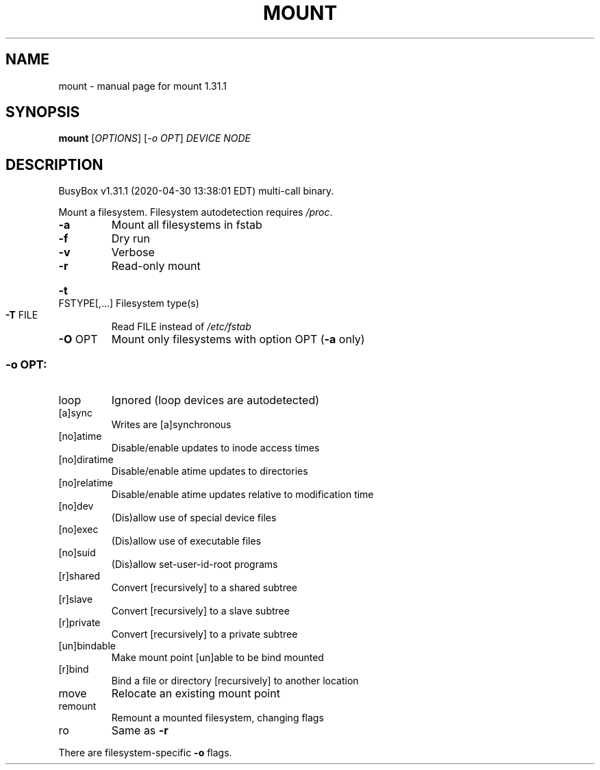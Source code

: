 .\" DO NOT MODIFY THIS FILE!  It was generated by help2man 1.47.8.
.TH MOUNT "1" "April 2020" "Fidelix 1.0" "User Commands"
.SH NAME
mount \- manual page for mount 1.31.1
.SH SYNOPSIS
.B mount
[\fI\,OPTIONS\/\fR] [\fI\,-o OPT\/\fR] \fI\,DEVICE NODE\/\fR
.SH DESCRIPTION
BusyBox v1.31.1 (2020\-04\-30 13:38:01 EDT) multi\-call binary.
.PP
Mount a filesystem. Filesystem autodetection requires \fI\,/proc\/\fP.
.TP
\fB\-a\fR
Mount all filesystems in fstab
.TP
\fB\-f\fR
Dry run
.TP
\fB\-v\fR
Verbose
.TP
\fB\-r\fR
Read\-only mount
.HP
\fB\-t\fR FSTYPE[,...] Filesystem type(s)
.TP
\fB\-T\fR FILE
Read FILE instead of \fI\,/etc/fstab\/\fP
.TP
\fB\-O\fR OPT
Mount only filesystems with option OPT (\fB\-a\fR only)
.SS "-o OPT:"
.TP
loop
Ignored (loop devices are autodetected)
.TP
[a]sync
Writes are [a]synchronous
.TP
[no]atime
Disable/enable updates to inode access times
.TP
[no]diratime
Disable/enable atime updates to directories
.TP
[no]relatime
Disable/enable atime updates relative to modification time
.TP
[no]dev
(Dis)allow use of special device files
.TP
[no]exec
(Dis)allow use of executable files
.TP
[no]suid
(Dis)allow set\-user\-id\-root programs
.TP
[r]shared
Convert [recursively] to a shared subtree
.TP
[r]slave
Convert [recursively] to a slave subtree
.TP
[r]private
Convert [recursively] to a private subtree
.TP
[un]bindable
Make mount point [un]able to be bind mounted
.TP
[r]bind
Bind a file or directory [recursively] to another location
.TP
move
Relocate an existing mount point
.TP
remount
Remount a mounted filesystem, changing flags
.TP
ro
Same as \fB\-r\fR
.PP
There are filesystem\-specific \fB\-o\fR flags.
